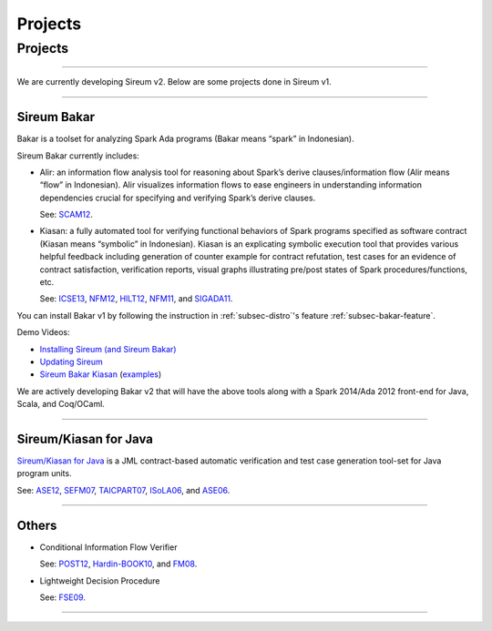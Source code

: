 Projects
########

Projects
********

----

We are currently developing Sireum v2. Below are some projects 
done in Sireum v1.

----

Sireum Bakar
============

Bakar is a toolset for analyzing Spark Ada programs 
(Bakar means “spark” in Indonesian).

Sireum Bakar currently includes:

* Alir: an information flow analysis tool for reasoning about Spark’s 
  derive clauses/information flow (Alir means “flow” in Indonesian). 
  Alir visualizes information flows to ease engineers in understanding 
  information dependencies crucial for specifying and verifying Spark’s
  derive clauses.
  
  See:
  `SCAM12 <http://www.computer.org/csdl/proceedings/scam/2012/4783/00/4783a132-abs.html>`__. 

* Kiasan: a fully automated tool for verifying functional behaviors of 
  Spark programs specified as software contract
  (Kiasan means “symbolic” in Indonesian).
  Kiasan is an explicating symbolic execution tool that provides various 
  helpful feedback including generation of counter example for contract
  refutation, test cases for an evidence of contract satisfaction,
  verification reports, visual graphs illustrating pre/post states of
  Spark procedures/functions, etc.
  
  See:
  `ICSE13 <http://dl.acm.org/citation.cfm?id=2486818>`__,
  `NFM12 <http://link.springer.com/chapter/10.1007%2F978-3-642-28891-3_29>`__,
  `HILT12 <http://dl.acm.org/citation.cfm?doid=2402676.2402679>`__,
  `NFM11 <http://link.springer.com/chapter/10.1007%2F978-3-642-20398-5_6>`__, and
  `SIGADA11 <http://dl.acm.org/citation.cfm?doid=2070337.2070357>`__.

You can install Bakar v1 by following the instruction in 
:ref:`subsec-distro`'s feature :ref:`subsec-bakar-feature`.

Demo Videos:

* `Installing Sireum (and Sireum Bakar) <http://sireum.org/files/media/sireum-bakar-installation.mp4>`__

* `Updating Sireum <http://sireum.org/files/media/sireum-update.mp4>`__

* `Sireum Bakar Kiasan <http://sireum.org/files/media/bakarv1/sireum-bakar-kiasan.mp4>`__ 
  (`examples <http://sireum.org/files/media/bakarv1/examples/bakar-examples.zip>`__)

We are actively developing Bakar v2 that will have the above tools
along with a Spark 2014/Ada 2012 front-end for Java, Scala, and Coq/OCaml.

----

Sireum/Kiasan for Java
======================

`Sireum/Kiasan for Java <https://code.google.com/p/sireum/>`_ 
is a JML contract-based automatic verification and 
test case generation tool-set for Java program units.

See:
`ASE12 <http://link.springer.com/article/10.1007%2Fs10515-011-0089-9>`__,
`SEFM07 <http://www.computer.org/csdl/proceedings/sefm/2007/2884/00/28840273-abs.html>`__,
`TAICPART07 <http://ieeexplore.ieee.org/xpls/abs_all.jsp?arnumber=4344093>`__,
`ISoLA06 <http://ieeexplore.ieee.org/lpdocs/epic03/wrapper.htm?arnumber=4463705>`__, and
`ASE06 <http://www.computer.org/csdl/proceedings/ase/2006/2579/00/25790157-abs.html>`__.

----

Others
======

* Conditional Information Flow Verifier

  See: 
  `POST12 <http://link.springer.com/10.1007/978-3-642-28641-4_20>`__,
  `Hardin-BOOK10 <http://link.springer.com/chapter/10.1007/978-1-4419-1539-9_12>`__, and 
  `FM08 <http://link.springer.com/chapter/10.1007%2F978-3-540-68237-0_17>`__. 

* Lightweight Decision Procedure
 
  See:
  `FSE09 <http://dl.acm.org/citation.cfm?doid=1595696.1595762>`__.
  
----

